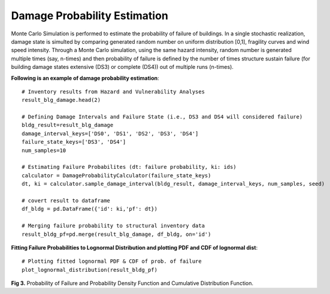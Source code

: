 
.. raw:: latex

    \newpage

Damage Probability Estimation
======================================
Monte Carlo Simulation is performed to estimate the probability of failure of buildings. In a single stochastic realization, damage state is simulted by comparing generated random number on uniform distribution [0,1], fragility curves and wind speed intensity. Through a Monte Carlo simulation, using the same hazard intensity, random number is generated multiple times (say, n-times) and then probability of failure is defined by the number of times structure sustain failure (for building damage states extensive (DS3) or complete (DS4)) out of multiple runs (n-times).


**Following is an example of damage probability estimation**::

    # Inventory results from Hazard and Vulnerability Analyses
    result_blg_damage.head(2)

    # Defining Damage Intervals and Failure State (i.e., DS3 and DS4 will considered failure)
    bldg_result=result_blg_damage 
    damage_interval_keys=['DS0', 'DS1', 'DS2', 'DS3', 'DS4']
    failure_state_keys=['DS3', 'DS4']
    num_samples=10

    # Estimating Failure Probabilites (dt: failure probability, ki: ids)
    calculator = DamageProbabilityCalculator(failure_state_keys)
    dt, ki = calculator.sample_damage_interval(bldg_result, damage_interval_keys, num_samples, seed)

    # covert result to dataframe
    df_bldg = pd.DataFrame({'id': ki,'pf': dt})
    
    # Merging failure probability to structural inventory data
    result_bldg_pf=pd.merge(result_blg_damage, df_bldg, on='id')

**Fitting Failure Probabilities to Lognormal Distribution and plotting PDF and CDF of lognormal dist**::

    # Plotting fitted lognormal PDF & CDF of prob. of failure
    plot_lognormal_distribution(result_bldg_pf)

.. figure:: figures/mcs.png
   :scale: 40%
   :alt: Logo

**Fig 3.** Probability of Failure and Probability Density Function and Cumulative Distribution Function.
